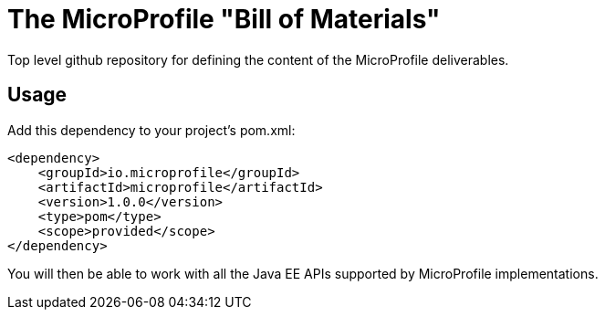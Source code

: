 = The MicroProfile "Bill of Materials"

Top level github repository for defining the content of the MicroProfile deliverables.

== Usage

Add this dependency to your project's pom.xml:

[source,xml]
----
<dependency>
    <groupId>io.microprofile</groupId>
    <artifactId>microprofile</artifactId>
    <version>1.0.0</version>
    <type>pom</type>
    <scope>provided</scope>
</dependency>
----

You will then be able to work with all the Java EE APIs supported by MicroProfile implementations.
